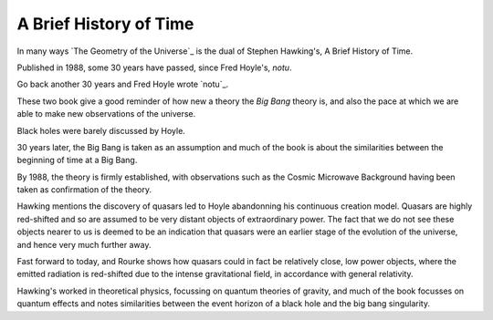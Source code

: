 =========================
 A Brief History of Time
=========================

In many ways `The Geometry of the Universe`_ is the dual of Stephen
Hawking's, A Brief History of Time.

Published in 1988, some 30 years have passed, since Fred Hoyle's, `notu`.

Go back another 30 years and Fred Hoyle wrote `notu`_.

These two book give a good reminder of how new a theory the `Big Bang`
theory is, and also the pace at which we are able to make new
observations of the universe.

Black holes were barely discussed by Hoyle.

30 years later, the Big Bang is taken as an assumption and much of the
book is about the similarities between the beginning of time at a Big
Bang.

By 1988, the theory is firmly established, with observations such as
the Cosmic Microwave Background having been taken as confirmation of
the theory.

Hawking mentions the discovery of quasars led to Hoyle abandonning his
continuous creation model.   Quasars are highly red-shifted and so are
assumed to be very distant objects of extraordinary power.   The fact
that we do not see these objects nearer to us is deemed to be an
indication that quasars were an earlier stage of the evolution of the
universe, and hence very much further away.

Fast forward to today, and Rourke shows how quasars could in fact be
relatively close, low power objects, where the emitted radiation is
red-shifted due to the intense gravitational field, in accordance with
general relativity.

Hawking's worked in theoretical physics, focussing on quantum theories
of gravity, and much of the book focusses on quantum effects and notes
similarities between the event horizon of a black hole and the big
bang singularity.


